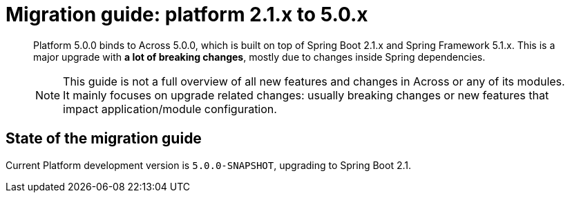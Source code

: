 = Migration guide: platform 2.1.x to 5.0.x

[abstract]
--
Platform 5.0.0 binds to Across 5.0.0, which is built on top of Spring Boot 2.1.x and Spring Framework 5.1.x.
This is a major upgrade with *a lot of breaking changes*, mostly due to changes inside Spring dependencies.

NOTE: This guide is not a full overview of all new features and changes in Across or any of its modules.
It mainly focuses on upgrade related changes: usually breaking changes or new features that impact application/module configuration.
--

== State of the migration guide

Current Platform development version is `5.0.0-SNAPSHOT`, upgrading to Spring Boot 2.1.



